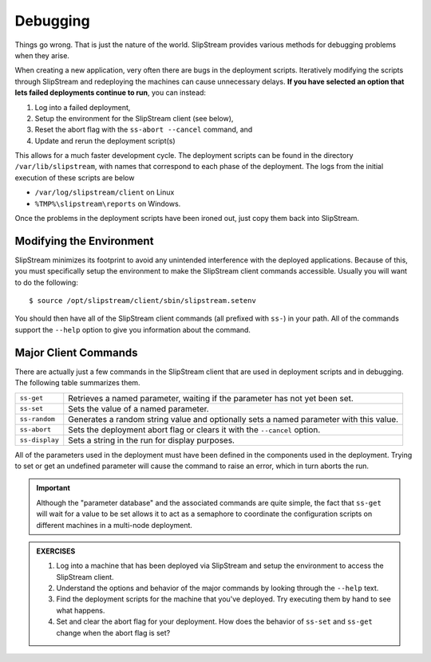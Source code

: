 Debugging
=========

Things go wrong.  That is just the nature of the world.  SlipStream
provides various methods for debugging problems when they arise.

When creating a new application, very often there are bugs in the
deployment scripts. Iteratively modifying the scripts through
SlipStream and redeploying the machines can cause unnecessary
delays. **If you have selected an option that lets failed deployments
continue to run**, you can instead:

1. Log into a failed deployment,
2. Setup the environment for the SlipStream client (see below),
3. Reset the abort flag with the ``ss-abort --cancel`` command, and
4. Update and rerun the deployment script(s)

This allows for a much faster development cycle. The deployment
scripts can be found in the directory ``/var/lib/slipstream``, with
names that correspond to each phase of the deployment.  The logs from
the initial execution of these scripts are below

-  ``/var/log/slipstream/client`` on Linux
-  ``%TMP%\slipstream\reports`` on Windows.

Once the problems in the deployment scripts have been ironed out, just
copy them back into SlipStream.

Modifying the Environment
-------------------------

SlipStream minimizes its footprint to avoid any unintended
interference with the deployed applications.  Because of this, you
must specifically setup the environment to make the SlipStream client
commands accessible.  Usually you will want to do the following::

    $ source /opt/slipstream/client/sbin/slipstream.setenv

You should then have all of the SlipStream client commands (all prefixed
with ``ss-``) in your path. All of the commands support the ``--help``
option to give you information about the command.

Major Client Commands
---------------------

There are actually just a few commands in the SlipStream client that are
used in deployment scripts and in debugging. The following table
summarizes them.

+----------------+------------------------------------------------------+
| ``ss-get``     | Retrieves a named parameter, waiting if the          |
|                | parameter has not yet been set.                      |
+----------------+------------------------------------------------------+
| ``ss-set``     | Sets the value of a named parameter.                 |
+----------------+------------------------------------------------------+
| ``ss-random``  | Generates a random string value and optionally sets  |
|                | a named parameter with this value.                   |
+----------------+------------------------------------------------------+
| ``ss-abort``   | Sets the deployment abort flag or clears it with the |
|                | ``--cancel`` option.                                 |
+----------------+------------------------------------------------------+
| ``ss-display`` | Sets a string in the run for display purposes.       |
+----------------+------------------------------------------------------+

All of the parameters used in the deployment must have been defined in
the components used in the deployment. Trying to set or get an undefined
parameter will cause the command to raise an error, which in turn aborts the
run.

.. important::

   Although the "parameter database" and the associated commands are
   quite simple, the fact that ``ss-get`` will wait for a value to be
   set allows it to act as a semaphore to coordinate the configuration
   scripts on different machines in a multi-node deployment.

.. admonition:: EXERCISES

   1. Log into a machine that has been deployed via SlipStream and
      setup the environment to access the SlipStream client.
   2. Understand the options and behavior of the major commands by
      looking through the ``--help`` text.
   3. Find the deployment scripts for the machine that you've
      deployed. Try executing them by hand to see what happens.
   4. Set and clear the abort flag for your deployment. How does the
      behavior of ``ss-set`` and ``ss-get`` change when the abort flag
      is set?
